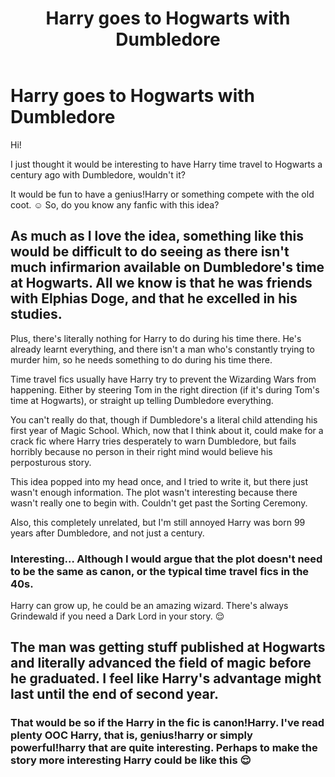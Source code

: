 #+TITLE: Harry goes to Hogwarts with Dumbledore

* Harry goes to Hogwarts with Dumbledore
:PROPERTIES:
:Author: DarkSorcerer88
:Score: 4
:DateUnix: 1591428831.0
:DateShort: 2020-Jun-06
:FlairText: Request
:END:
Hi!

I just thought it would be interesting to have Harry time travel to Hogwarts a century ago with Dumbledore, wouldn't it?

It would be fun to have a genius!Harry or something compete with the old coot. ☺ So, do you know any fanfic with this idea?


** As much as I love the idea, something like this would be difficult to do seeing as there isn't much infirmarion available on Dumbledore's time at Hogwarts. All we know is that he was friends with Elphias Doge, and that he excelled in his studies.

Plus, there's literally nothing for Harry to do during his time there. He's already learnt everything, and there isn't a man who's constantly trying to murder him, so he needs something to do during his time there.

Time travel fics usually have Harry try to prevent the Wizarding Wars from happening. Either by steering Tom in the right direction (if it's during Tom's time at Hogwarts), or straight up telling Dumbledore everything.

You can't really do that, though if Dumbledore's a literal child attending his first year of Magic School. Which, now that I think about it, could make for a crack fic where Harry tries desperately to warn Dumbledore, but fails horribly because no person in their right mind would believe his perposturous story.

This idea popped into my head once, and I tried to write it, but there just wasn't enough information. The plot wasn't interesting because there wasn't really one to begin with. Couldn't get past the Sorting Ceremony.

Also, this completely unrelated, but I'm still annoyed Harry was born 99 years after Dumbledore, and not just a century.
:PROPERTIES:
:Author: redditisfineiguess
:Score: 3
:DateUnix: 1591471143.0
:DateShort: 2020-Jun-06
:END:

*** Interesting... Although I would argue that the plot doesn't need to be the same as canon, or the typical time travel fics in the 40s.

Harry can grow up, he could be an amazing wizard. There's always Grindewald if you need a Dark Lord in your story. 😌
:PROPERTIES:
:Author: DarkSorcerer88
:Score: 2
:DateUnix: 1591476482.0
:DateShort: 2020-Jun-07
:END:


** The man was getting stuff published at Hogwarts and literally advanced the field of magic before he graduated. I feel like Harry's advantage might last until the end of second year.
:PROPERTIES:
:Author: Impossible-Poetry
:Score: 2
:DateUnix: 1591476143.0
:DateShort: 2020-Jun-07
:END:

*** That would be so if the Harry in the fic is canon!Harry. I've read plenty OOC Harry, that is, genius!harry or simply powerful!harry that are quite interesting. Perhaps to make the story more interesting Harry could be like this 😌
:PROPERTIES:
:Author: DarkSorcerer88
:Score: 1
:DateUnix: 1591479319.0
:DateShort: 2020-Jun-07
:END:
